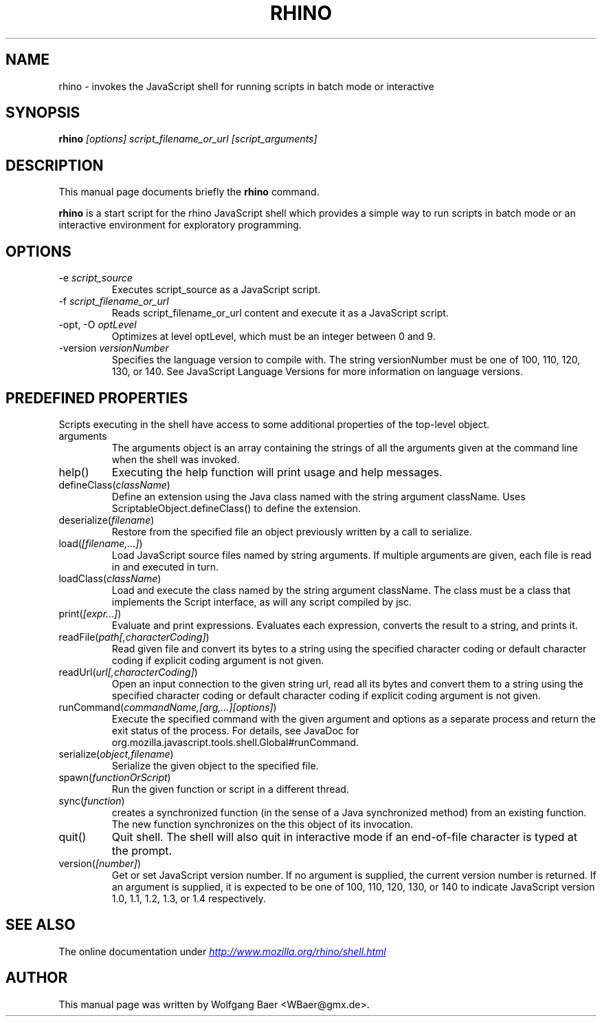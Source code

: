 .\"                                      Hey, EMACS: -*- nroff -*-
.\" First parameter, NAME, should be all caps
.\" Second parameter, SECTION, should be 1-8, maybe w/ subsection
.\" other parameters are allowed: see man(7), man(1)
.TH RHINO 1 "February  12, 2005"
.\" Please adjust this date whenever revising the manpage.
.\"
.\" Some roff macros, for reference:
.\" .nh        disable hyphenation
.\" .hy        enable hyphenation
.\" .ad l      left justify
.\" .ad b      justify to both left and right margins
.\" .nf        disable filling
.\" .fi        enable filling
.\" .br        insert line break
.\" .sp <n>    insert n+1 empty lines
.\" for manpage-specific macros, see man(7)
.SH NAME
rhino \- invokes the JavaScript shell for running scripts in batch mode or interactive

.SH SYNOPSIS
.B rhino
.I [options]
.I script_filename_or_url
.I [script_arguments]

.SH DESCRIPTION
This manual page documents briefly the
.B rhino
command.
.PP
.\" TeX users may be more comfortable with the \fB<whatever>\fP and
.\" \fI<whatever>\fP escape sequences to invode bold face and italics, 
.\" respectively.
\fBrhino\fP is a start script for the rhino JavaScript shell which provides a simple way 
to run scripts in batch mode or an interactive environment for exploratory programming.

.SH OPTIONS

.IP -e\ \fIscript_source\fP
Executes script_source as a JavaScript script.
.IP -f\ \fIscript_filename_or_url\fP
Reads script_filename_or_url content and execute it as a JavaScript script.
.IP -opt,\ -O\ \fIoptLevel\fP
Optimizes at level optLevel, which must be an integer between 0 and 9. 
.IP -version\ \fIversionNumber\fP
Specifies the language version to compile with. The string versionNumber must be one of 100, 110, 120, 130, or 140. See JavaScript Language Versions for more information on language versions. 

.SH PREDEFINED PROPERTIES

Scripts executing in the shell have access to some additional properties of the top-level object.

.IP arguments
The arguments object is an array containing the strings of all the arguments given at the command line when the shell was invoked.
.IP help()
Executing the help function will print usage and help messages.
.IP defineClass(\fIclassName\fP)
Define an extension using the Java class named with the string argument className. Uses ScriptableObject.defineClass() to define the extension.
.IP deserialize(\fIfilename\fP)
Restore from the specified file an object previously written by a call to serialize.
.IP load(\fI[filename,\&.\&.\&.]\fP)
Load JavaScript source files named by string arguments. If multiple arguments are given, each file is read in and executed in turn.
.IP loadClass(\fIclassName\fP)
Load and execute the class named by the string argument className. The class must be a class that implements the Script interface, as will any script compiled by jsc.
.IP print(\fI[expr\&.\&.\&.]\fP)
Evaluate and print expressions. Evaluates each expression, converts the result to a string, and prints it.
.IP readFile(\fIpath[,characterCoding]\fP)
Read given file and convert its bytes to a string using the specified character coding or default character coding if explicit coding argument is not given.
.IP readUrl(\fIurl[,characterCoding]\fP)
Open an input connection to the given string url, read all its bytes and convert them to a string using the specified character coding or default character coding if explicit coding argument is not given.
.IP runCommand(\fIcommandName,[arg,\&.\&.\&.][options]\fP)
Execute the specified command with the given argument and options as a separate process and return the exit status of the process. For details, see JavaDoc for org.mozilla.javascript.tools.shell.Global#runCommand.
.IP serialize(\fIobject,filename\fP)
Serialize the given object to the specified file.
.IP spawn(\fIfunctionOrScript\fP)
Run the given function or script in a different thread.
.IP sync(\fIfunction\fP)
creates a synchronized function (in the sense of a Java synchronized method) from an existing function. The new function synchronizes on the this object of its invocation.
.IP quit()
Quit shell. The shell will also quit in interactive mode if an end-of-file character is typed at the prompt.
.IP version(\fI[number]\fP)
Get or set JavaScript version number. If no argument is supplied, the current version number is returned. If an argument is supplied, it is expected to be one of 100, 110, 120, 130, or 140 to indicate JavaScript version 1.0, 1.1, 1.2, 1.3, or 1.4 respectively.

.SH SEE ALSO
The online documentation under
.UR http://www.mozilla.org/rhino/shell.html
.I http://www.mozilla.org/rhino/shell.html
.UE

.SH AUTHOR
This manual page was written by Wolfgang Baer <WBaer@gmx.de>.
